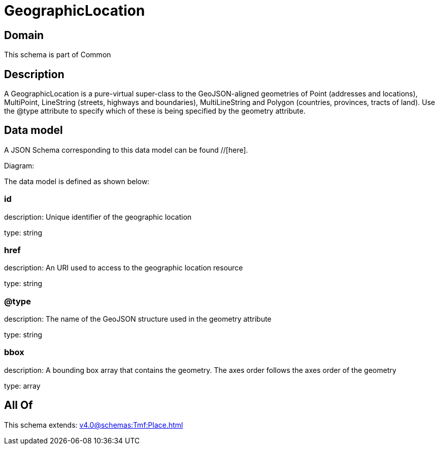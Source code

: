 = GeographicLocation

[#domain]
== Domain

This schema is part of Common

[#description]
== Description
A GeographicLocation is a pure-virtual super-class to the GeoJSON-aligned geometries of Point (addresses and locations), MultiPoint, LineString (streets, highways and boundaries), MultiLineString and Polygon (countries, provinces, tracts of land). Use the @type attribute to specify which of these is being specified by the geometry attribute.


[#data_model]
== Data model

A JSON Schema corresponding to this data model can be found //[here].

Diagram:


The data model is defined as shown below:


=== id
description: Unique identifier of the geographic location

type: string


=== href
description: An URI used to access to the geographic location resource

type: string


=== @type
description: The name of the GeoJSON structure used in the geometry attribute

type: string


=== bbox
description: A bounding box array that contains the geometry. The axes order follows the axes order of the geometry

type: array


[#all_of]
== All Of

This schema extends: xref:v4.0@schemas:Tmf:Place.adoc[]
